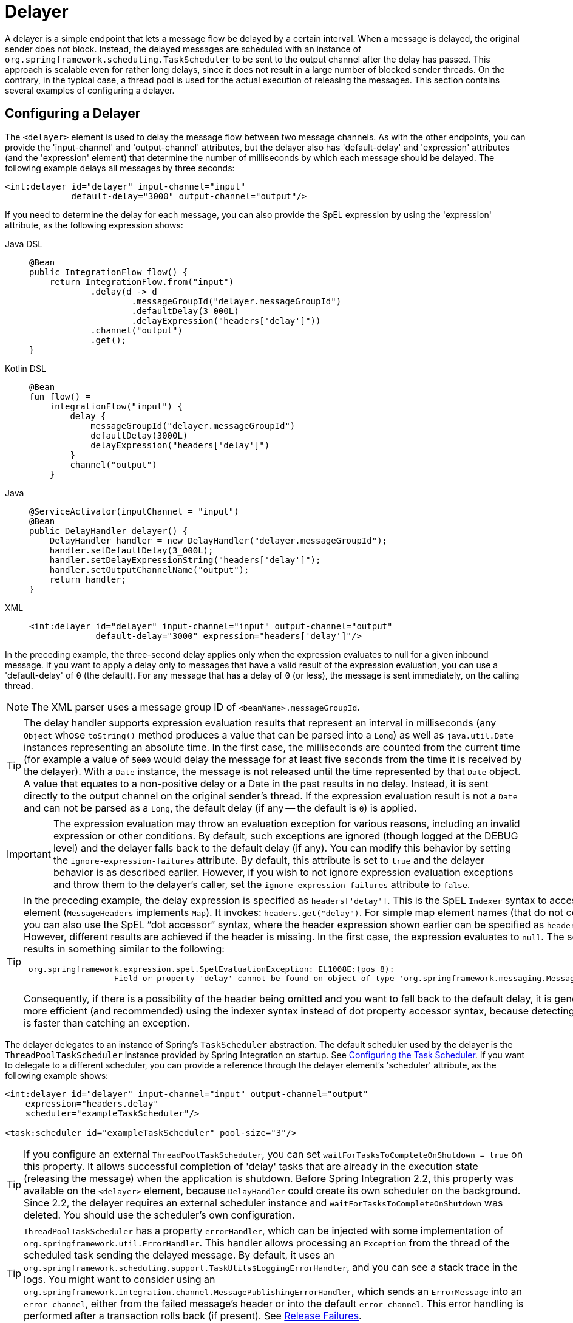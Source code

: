 [[delayer]]
= Delayer

A delayer is a simple endpoint that lets a message flow be delayed by a certain interval.
When a message is delayed, the original sender does not block.
Instead, the delayed messages are scheduled with an instance of `org.springframework.scheduling.TaskScheduler` to be sent to the output channel after the delay has passed.
This approach is scalable even for rather long delays, since it does not result in a large number of blocked sender threads.
On the contrary, in the typical case, a thread pool is used for the actual execution of releasing the messages.
This section contains several examples of configuring a delayer.

[[delayer-namespace]]
== Configuring a Delayer

The `<delayer>` element is used to delay the message flow between two message channels.
As with the other endpoints, you can provide the 'input-channel' and 'output-channel' attributes, but the delayer also has 'default-delay' and 'expression' attributes (and the 'expression' element) that determine the number of milliseconds by which each message should be delayed.
The following example delays all messages by three seconds:

[source,xml]
----
<int:delayer id="delayer" input-channel="input"
             default-delay="3000" output-channel="output"/>
----

If you need to determine the delay for each message, you can also provide the SpEL expression by using the 'expression' attribute, as the following expression shows:


[tabs]
======
Java DSL::
+
[source, java, role="primary"]
----
@Bean
public IntegrationFlow flow() {
    return IntegrationFlow.from("input")
            .delay(d -> d
                    .messageGroupId("delayer.messageGroupId")
                    .defaultDelay(3_000L)
                    .delayExpression("headers['delay']"))
            .channel("output")
            .get();
}
----

Kotlin DSL::
+
[source, kotlin, role="secondary"]
----
@Bean
fun flow() =
    integrationFlow("input") {
        delay {
            messageGroupId("delayer.messageGroupId")
            defaultDelay(3000L)
            delayExpression("headers['delay']")
        }
        channel("output")
    }
----

Java::
+
[source, java, role="secondary"]
----
@ServiceActivator(inputChannel = "input")
@Bean
public DelayHandler delayer() {
    DelayHandler handler = new DelayHandler("delayer.messageGroupId");
    handler.setDefaultDelay(3_000L);
    handler.setDelayExpressionString("headers['delay']");
    handler.setOutputChannelName("output");
    return handler;
}
----

XML::
+
[source, xml, role="secondary"]
----
<int:delayer id="delayer" input-channel="input" output-channel="output"
             default-delay="3000" expression="headers['delay']"/>
----
======

In the preceding example, the three-second delay applies only when the expression evaluates to null for a given inbound message.
If you want to apply a delay only to messages that have a valid result of the expression evaluation, you can use a 'default-delay' of `0` (the default).
For any message that has a delay of `0` (or less), the message is sent immediately, on the calling thread.

NOTE: The XML parser uses a message group ID of `<beanName>.messageGroupId`.

TIP: The delay handler supports expression evaluation results that represent an interval in milliseconds (any `Object` whose `toString()` method produces a value that can be parsed into a `Long`) as well as `java.util.Date` instances representing an absolute time.
In the first case, the milliseconds are counted from the current time (for example a value of `5000` would delay the message for at least five seconds from the time it is received by the delayer).
With a `Date` instance, the message is not released until the time represented by that `Date` object.
A value that equates to a non-positive delay or a Date in the past results in no delay.
Instead, it is sent directly to the output channel on the original sender's thread.
If the expression evaluation result is not a `Date` and can not be parsed as a `Long`, the default delay (if any -- the default is `0`) is applied.

IMPORTANT: The expression evaluation may throw an evaluation exception for various reasons, including an invalid expression or other conditions.
By default, such exceptions are ignored (though logged at the DEBUG level) and the delayer falls back to the default delay (if any).
You can modify this behavior by setting the `ignore-expression-failures` attribute.
By default, this attribute is set to `true` and the delayer behavior is as described earlier.
However, if you wish to not ignore expression evaluation exceptions and throw them to the delayer's caller, set the `ignore-expression-failures` attribute to `false`.

[TIP]
=====
In the preceding example, the delay expression is specified as `headers['delay']`.
This is the SpEL `Indexer` syntax to access a `Map` element (`MessageHeaders` implements `Map`).
It invokes: `headers.get("delay")`.
For simple map element names (that do not contain '.') you can also use the SpEL "`dot accessor`" syntax, where the header expression shown earlier can be specified as `headers.delay`.
However, different results are achieved if the header is missing.
In the first case, the expression evaluates to `null`.
The second results in something similar to the following:

[source,java]
----
 org.springframework.expression.spel.SpelEvaluationException: EL1008E:(pos 8):
		   Field or property 'delay' cannot be found on object of type 'org.springframework.messaging.MessageHeaders'
----

Consequently, if there is a possibility of the header being omitted and you want to fall back to the default delay, it is generally more efficient (and recommended) using the indexer syntax instead of dot property accessor syntax, because detecting the null is faster than catching an exception.
=====

The delayer delegates to an instance of Spring's `TaskScheduler` abstraction.
The default scheduler used by the delayer is the `ThreadPoolTaskScheduler` instance provided by Spring Integration on startup.
See xref:configuration/namespace-taskscheduler.adoc[Configuring the Task Scheduler].
If you want to delegate to a different scheduler, you can provide a reference through the delayer element's 'scheduler' attribute, as the following example shows:

[source,xml]
----
<int:delayer id="delayer" input-channel="input" output-channel="output"
    expression="headers.delay"
    scheduler="exampleTaskScheduler"/>

<task:scheduler id="exampleTaskScheduler" pool-size="3"/>
----

TIP: If you configure an external `ThreadPoolTaskScheduler`, you can set `waitForTasksToCompleteOnShutdown = true` on this property.
It allows successful completion of 'delay' tasks that are already in the execution state (releasing the message) when the application is shutdown.
Before Spring Integration 2.2, this property was available on the `<delayer>` element, because `DelayHandler` could create its own scheduler on the background.
Since 2.2, the delayer requires an external scheduler instance and `waitForTasksToCompleteOnShutdown` was deleted.
You should use the scheduler's own configuration.

TIP: `ThreadPoolTaskScheduler` has a property `errorHandler`, which can be injected with some implementation of `org.springframework.util.ErrorHandler`.
This handler allows processing an `Exception` from the thread of the scheduled task sending the delayed message.
By default, it uses an `org.springframework.scheduling.support.TaskUtils$LoggingErrorHandler`, and you can see a stack trace in the logs.
You might want to consider using an `org.springframework.integration.channel.MessagePublishingErrorHandler`, which sends an `ErrorMessage` into an `error-channel`, either from the failed message's header or into the default `error-channel`.
This error handling is performed after a transaction rolls back (if present).
See xref:delayer.adoc#delayer-release-failures[Release Failures].

[[delayer-message-store]]
== Delayer and a Message Store

The `DelayHandler` persists delayed messages into the message group in the provided `MessageStore`.
(The 'groupId' is based on the required 'id' attribute of the `<delayer>` element.
See also `DelayHandler.setMessageGroupId(String)`.)
A delayed message is removed from the `MessageStore` by the scheduled task immediately before the `DelayHandler` sends the message to the `output-channel`.
If the provided `MessageStore` is persistent (such as `JdbcMessageStore`), it provides the ability to not lose messages on the application shutdown.
After application startup, the `DelayHandler` reads messages from its message group in the `MessageStore` and reschedules them with a delay based on the original arrival time of the message (if the delay is numeric).
For messages where the delay header was a `Date`, that `Date` is used when rescheduling.
If a delayed message remains in the `MessageStore` more than its 'delay', it is sent immediately after startup.
The `messageGroupId` is required and cannot rely on a `DelayHandler` bean name which can be generated.
That way, after application restart, a `DelayHandler` may get a new generated bean name.
Therefore, delayed messages might be lost from rescheduling since their group is not managed by the application anymore.

The `<delayer>` can be enriched with either of two mutually exclusive elements: `<transactional>` and `<advice-chain>`.
The `List` of these AOP advices is applied to the proxied internal `DelayHandler.ReleaseMessageHandler`, which has the responsibility to release the message, after the delay, on a `Thread` of the scheduled task.
It might be used, for example, when the downstream message flow throws an exception and the transaction of the `ReleaseMessageHandler` is rolled back.
In this case, the delayed message remains in the persistent `MessageStore`.
You can use any custom `org.aopalliance.aop.Advice` implementation within the `<advice-chain>`.
The `<transactional>` element defines a simple advice chain that has only the transactional advice.
The following example shows an `advice-chain` within a `<delayer>`:

[source,xml]
----
<int:delayer id="delayer" input-channel="input" output-channel="output"
    expression="headers.delay"
    message-store="jdbcMessageStore">
    <int:advice-chain>
        <beans:ref bean="customAdviceBean"/>
        <tx:advice>
            <tx:attributes>
                <tx:method name="*" read-only="true"/>
            </tx:attributes>
        </tx:advice>
    </int:advice-chain>
</int:delayer>
----

The `DelayHandler` can be exported as a JMX `MBean` with managed operations (`getDelayedMessageCount` and `reschedulePersistedMessages`), which allows the rescheduling of delayed persisted messages at runtime -- for example, if the `TaskScheduler` has previously been stopped.
These operations can be invoked through a `Control Bus` command, as the following example shows:

[source,java]
----
Message<String> delayerReschedulingMessage =
    MessageBuilder.withPayload("@'delayer.handler'.reschedulePersistedMessages()").build();
controlBusChannel.send(delayerReschedulingMessage);
----

NOTE: For more information regarding the message store, JMX, and the control bus, see xref:system-management.adoc[System Management].

Starting with version 5.3.7, if a transaction is active when a message is stored into a `MessageStore`, the release task is scheduled in a `TransactionSynchronization.afterCommit()` callback.
This is necessary to prevent a race condition, where the scheduled release could run before the transaction has committed, and the message is not found.
In this case, the message will be released after the delay, or after the transaction commits, whichever is later.

[[delayer-release-failures]]
== Release Failures

Starting with version 5.0.8, there are two new properties on the delayer:

- `maxAttempts` (default 5)
- `retryDelay` (default 1 second)

When a message is released, if the downstream flow fails, the release will be attempted after the `retryDelay`.
If the `maxAttempts` is reached, the message is discarded (unless the release is transactional, in which case the message will remain in the store, but will no longer be scheduled for release, until the application is restarted, or the `reschedulePersistedMessages()` method is invoked, as discussed above).

In addition, you can configure a `delayedMessageErrorChannel`; when a release fails, an `ErrorMessage` is sent to that channel with the exception as the payload and has the `originalMessage` property.
The `ErrorMessage` contains a header `IntegrationMessageHeaderAccessor.DELIVERY_ATTEMPT` containing the current count.

If the error flow consumes the error message and exits normally, no further action is taken; if the release is transactional, the transaction will commit and the message deleted from the store.
If the error flow throws an exception, the release will be retried up to `maxAttempts` as discussed above.

